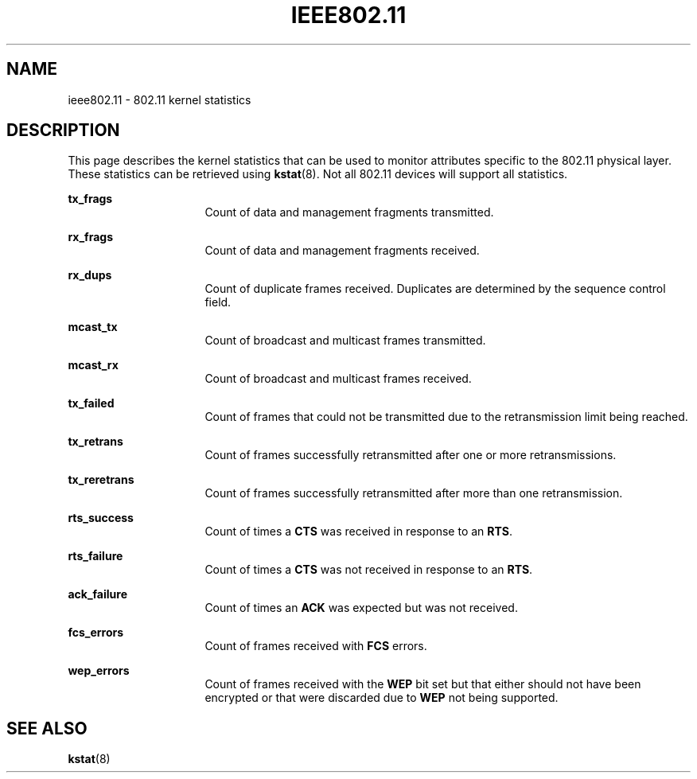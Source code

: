 '\" te
.\" Copyright (c) 2006, Sun Microsystems, Inc. All Rights Reserved.
.\" The contents of this file are subject to the terms of the Common Development and Distribution License (the "License").  You may not use this file except in compliance with the License.
.\" You can obtain a copy of the license at usr/src/OPENSOLARIS.LICENSE or http://www.opensolaris.org/os/licensing.  See the License for the specific language governing permissions and limitations under the License.
.\" When distributing Covered Code, include this CDDL HEADER in each file and include the License file at usr/src/OPENSOLARIS.LICENSE.  If applicable, add the following below this CDDL HEADER, with the fields enclosed by brackets "[]" replaced with your own identifying information: Portions Copyright [yyyy] [name of copyright owner]
.TH IEEE802.11 5 "Nov 28, 2006"
.SH NAME
ieee802.11 \- 802.11 kernel statistics
.SH DESCRIPTION
.sp
.LP
This page describes the kernel statistics that can be used to monitor
attributes specific to the 802.11 physical layer. These statistics can be
retrieved using \fBkstat\fR(8). Not all 802.11 devices will support all
statistics.
.sp
.ne 2
.na
\fB\fBtx_frags\fR\fR
.ad
.RS 16n
Count of data and management fragments transmitted.
.RE

.sp
.ne 2
.na
\fB\fBrx_frags\fR\fR
.ad
.RS 16n
Count of data and management fragments received.
.RE

.sp
.ne 2
.na
\fB\fBrx_dups\fR\fR
.ad
.RS 16n
Count of duplicate frames received. Duplicates are determined by the sequence
control field.
.RE

.sp
.ne 2
.na
\fB\fBmcast_tx\fR\fR
.ad
.RS 16n
Count of broadcast and multicast frames transmitted.
.RE

.sp
.ne 2
.na
\fB\fBmcast_rx\fR\fR
.ad
.RS 16n
Count of broadcast and multicast frames received.
.RE

.sp
.ne 2
.na
\fB\fBtx_failed\fR\fR
.ad
.RS 16n
Count of frames that could not be transmitted due to the retransmission limit
being reached.
.RE

.sp
.ne 2
.na
\fB\fBtx_retrans\fR\fR
.ad
.RS 16n
Count of frames successfully retransmitted after one or more retransmissions.
.RE

.sp
.ne 2
.na
\fB\fBtx_reretrans\fR\fR
.ad
.RS 16n
Count of frames successfully retransmitted after more than one retransmission.
.RE

.sp
.ne 2
.na
\fB\fBrts_success\fR\fR
.ad
.RS 16n
Count of times a \fBCTS\fR was received in response to an \fBRTS\fR.
.RE

.sp
.ne 2
.na
\fB\fBrts_failure\fR\fR
.ad
.RS 16n
 Count of times a \fBCTS\fR was not received in response to an \fBRTS\fR.
.RE

.sp
.ne 2
.na
\fB\fBack_failure\fR\fR
.ad
.RS 16n
Count of times an \fBACK\fR was expected but was not received.
.RE

.sp
.ne 2
.na
\fB\fBfcs_errors\fR\fR
.ad
.RS 16n
Count of frames received with \fBFCS\fR errors.
.RE

.sp
.ne 2
.na
\fB\fBwep_errors\fR\fR
.ad
.RS 16n
Count of frames received with the \fBWEP\fR bit set but that either should not
have been encrypted or that were discarded due to \fBWEP\fR not being
supported.
.RE

.SH SEE ALSO
.sp
.LP
\fBkstat\fR(8)
